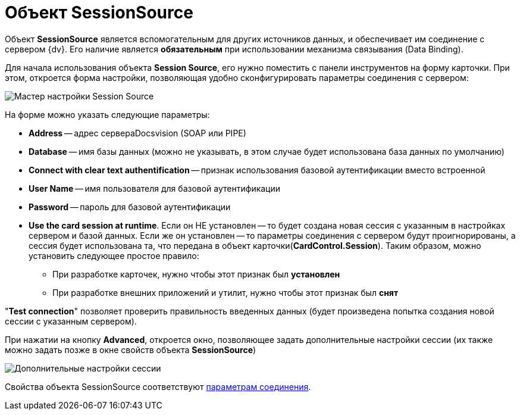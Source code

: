 = Объект SessionSource

Объект *SessionSource* является вспомогательным для других источников данных, и обеспечивает им соединение с сервером {dv}. Его наличие является *обязательным* при использовании механизма связывания (Data Binding).

Для начала использования объекта *Session Source*, его нужно поместить с панели инструментов на форму карточки. При этом, откроется форма настройки, позволяющая удобно сконфигурировать параметры соединения с сервером:

image::dev_card_22.png[Мастер настройки Session Source]

На форме можно указать следующие параметры:

* *Address* -- адрес сервераDocsvision (SOAP или PIPE)
* *Database* -- имя базы данных (можно не указывать, в этом случае будет использована база данных по умолчанию)
* *Connect with clear text authentification* -- признак использования базовой аутентификации вместо встроенной
* *User Name* -- имя пользователя для базовой аутентификации
* *Password* -- пароль для базовой аутентификации
* *Use the card session at runtime*. Если он НЕ установлен -- то будет создана новая сессия с указанным в настройках сервером и базой данных. Если же он установлен -- то параметры соединения с сервером будут проигнорированы, а сессия будет использована та, что передана в объект карточки(*CardControl.Session*). Таким образом, можно установить следующее простое правило:
** При разработке карточек, нужно чтобы этот признак был *установлен*
** При разработке внешних приложений и утилит, нужно чтобы этот признак был *снят*

"*Test connection*" позволяет проверить правильность введенных данных (будет произведена попытка создания новой сессии с указанным сервером).

При нажатии на кнопку *Advanced*, откроется окно, позволяющее задать дополнительные настройки сессии (их также можно задать позже в окне свойств объекта *SessionSource*)

image::dev_card_23.png[Дополнительные настройки сессии]

Свойства объекта SessionSource соответствуют xref:appendix/server-connection-parameters.adoc[параметрам соединения].
